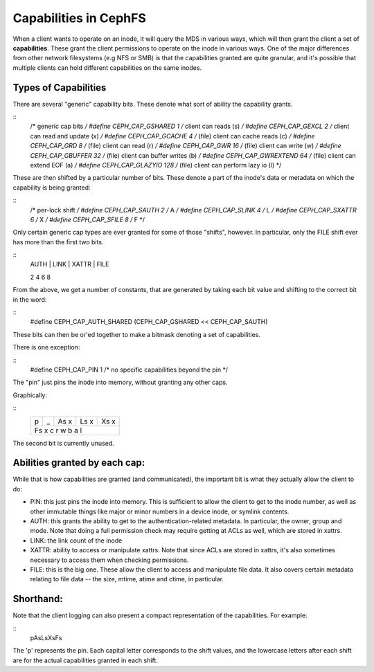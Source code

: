 ======================
Capabilities in CephFS
======================
When a client wants to operate on an inode, it will query the MDS in various
ways, which will then grant the client a set of **capabilities**. These
grant the client permissions to operate on the inode in various ways. One
of the major differences from other network filesystems (e.g NFS or SMB) is
that the capabilities granted are quite granular, and it's possible that
multiple clients can hold different capabilities on the same inodes.

Types of Capabilities
---------------------
There are several "generic" capability bits. These denote what sort of ability
the capability grants.

::
        /* generic cap bits */
        #define CEPH_CAP_GSHARED     1  /* client can reads (s) */
        #define CEPH_CAP_GEXCL       2  /* client can read and update (x) */
        #define CEPH_CAP_GCACHE      4  /* (file) client can cache reads (c) */
        #define CEPH_CAP_GRD         8  /* (file) client can read (r) */
        #define CEPH_CAP_GWR        16  /* (file) client can write (w) */
        #define CEPH_CAP_GBUFFER    32  /* (file) client can buffer writes (b) */
        #define CEPH_CAP_GWREXTEND  64  /* (file) client can extend EOF (a) */
        #define CEPH_CAP_GLAZYIO   128  /* (file) client can perform lazy io (l) */

These are then shifted by a particular number of bits. These denote a part of
the inode's data or metadata on which the capability is being granted:

::
        /* per-lock shift */
        #define CEPH_CAP_SAUTH      2 /* A */
        #define CEPH_CAP_SLINK      4 /* L */
        #define CEPH_CAP_SXATTR     6 /* X */
        #define CEPH_CAP_SFILE      8 /* F */

Only certain generic cap types are ever granted for some of those "shifts",
however. In particular, only the FILE shift ever has more than the first two
bits.

::
        | AUTH | LINK | XATTR | FILE
        2      4      6       8

From the above, we get a number of constants, that are generated by taking
each bit value and shifting to the correct bit in the word:

::
        #define CEPH_CAP_AUTH_SHARED  (CEPH_CAP_GSHARED  << CEPH_CAP_SAUTH)

These bits can then be or'ed together to make a bitmask denoting a set of
capabilities.

There is one exception:

::
        #define CEPH_CAP_PIN  1  /* no specific capabilities beyond the pin */

The "pin" just pins the inode into memory, without granting any other caps.

Graphically:

::
    +---+---+---+---+---+---+---+---+
    | p | _ |As   x |Ls   x |Xs   x |
    +---+---+---+---+---+---+---+---+
    |Fs   x   c   r   w   b   a   l |
    +---+---+---+---+---+---+---+---+

The second bit is currently unused.

Abilities granted by each cap:
------------------------------
While that is how capabilities are granted (and communicated), the important
bit is what they actually allow the client to do:

* PIN: this just pins the inode into memory. This is sufficient to allow the
  client to get to the inode number, as well as other immutable things like
  major or minor numbers in a device inode, or symlink contents.

* AUTH: this grants the ability to get to the authentication-related metadata.
  In particular, the owner, group and mode. Note that doing a full permission
  check may require getting at ACLs as well, which are stored in xattrs.

* LINK: the link count of the inode

* XATTR: ability to access or manipulate xattrs. Note that since ACLs are
  stored in xattrs, it's also sometimes necessary to access them when checking
  permissions.

* FILE: this is the big one. These allow the client to access and manipulate
  file data. It also covers certain metadata relating to file data -- the
  size, mtime, atime and ctime, in particular.

Shorthand:
----------
Note that the client logging can also present a compact representation of the
capabilities. For example:

::
        pAsLsXsFs

The 'p' represents the pin. Each capital letter corresponds to the shift
values, and the lowercase letters after each shift are for the actual
capabilities granted in each shift.
